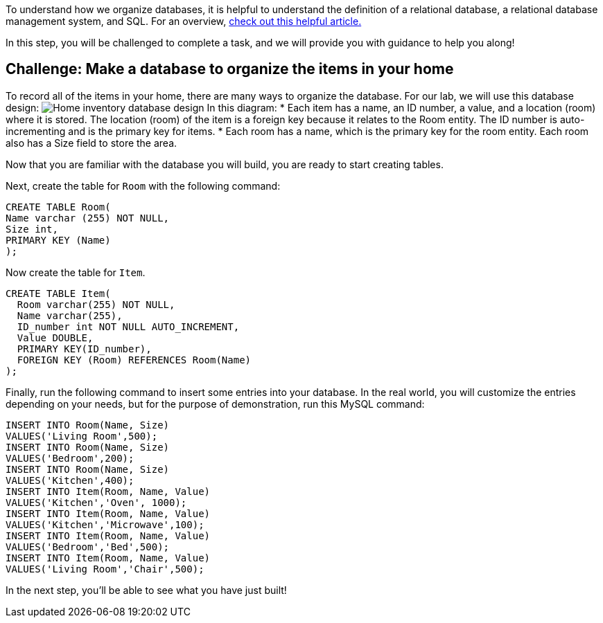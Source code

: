 To understand how we organize databases, it is helpful to understand the
definition of a relational database, a relational database management
system, and SQL. For an overview,
https://www.codecademy.com/article/what-is-rdbms-sql[check out this
helpful article.]

In this step, you will be challenged to complete a task, and we will
provide you with guidance to help you along!

== Challenge: Make a database to organize the items in your home

To record all of the items in your home, there are many ways to organize
the database. For our lab, we will use this database design:
image:../assets/Home_Database_Diagram.png[Home inventory database
design] In this diagram: * Each item has a name, an ID number, a value,
and a location (room) where it is stored. The location (room) of the
item is a foreign key because it relates to the Room entity. The ID
number is auto-incrementing and is the primary key for items. * Each
room has a name, which is the primary key for the room entity. Each room
also has a Size field to store the area.

Now that you are familiar with the database you will build, you are
ready to start creating tables.

Next, create the table for `+Room+` with the following command:

[source,sql]
----
CREATE TABLE Room(
Name varchar (255) NOT NULL,
Size int,
PRIMARY KEY (Name)
);
----

Now create the table for `+Item+`.

[source,sql]
----
CREATE TABLE Item(
  Room varchar(255) NOT NULL,
  Name varchar(255),
  ID_number int NOT NULL AUTO_INCREMENT,
  Value DOUBLE,
  PRIMARY KEY(ID_number),
  FOREIGN KEY (Room) REFERENCES Room(Name)
);
----

Finally, run the following command to insert some entries into your
database. In the real world, you will customize the entries depending on
your needs, but for the purpose of demonstration, run this MySQL
command:

[source,sql]
----
INSERT INTO Room(Name, Size)
VALUES('Living Room',500);
INSERT INTO Room(Name, Size)
VALUES('Bedroom',200);
INSERT INTO Room(Name, Size)
VALUES('Kitchen',400);
INSERT INTO Item(Room, Name, Value)
VALUES('Kitchen','Oven', 1000);
INSERT INTO Item(Room, Name, Value)
VALUES('Kitchen','Microwave',100);
INSERT INTO Item(Room, Name, Value)
VALUES('Bedroom','Bed',500);
INSERT INTO Item(Room, Name, Value)
VALUES('Living Room','Chair',500);
----

In the next step, you’ll be able to see what you have just built!
